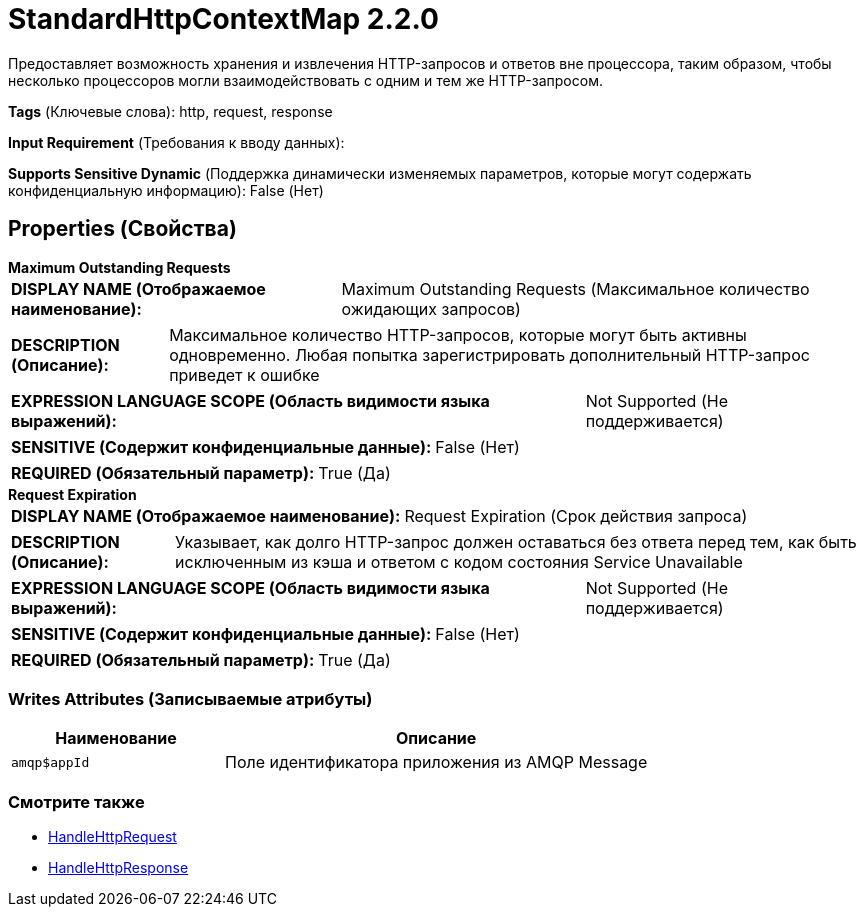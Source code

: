 = StandardHttpContextMap 2.2.0

Предоставляет возможность хранения и извлечения HTTP-запросов и ответов вне процессора, таким образом, чтобы несколько процессоров могли взаимодействовать с одним и тем же HTTP-запросом.

[horizontal]
*Tags* (Ключевые слова):
http, request, response
[horizontal]
*Input Requirement* (Требования к вводу данных):

[horizontal]
*Supports Sensitive Dynamic* (Поддержка динамически изменяемых параметров, которые могут содержать конфиденциальную информацию):
 False (Нет) 



== Properties (Свойства)


.*Maximum Outstanding Requests*
************************************************
[horizontal]
*DISPLAY NAME (Отображаемое наименование):*:: Maximum Outstanding Requests (Максимальное количество ожидающих запросов)

[horizontal]
*DESCRIPTION (Описание):*:: Максимальное количество HTTP-запросов, которые могут быть активны одновременно. Любая попытка зарегистрировать дополнительный HTTP-запрос приведет к ошибке


[horizontal]
*EXPRESSION LANGUAGE SCOPE (Область видимости языка выражений):*:: Not Supported (Не поддерживается)
[horizontal]
*SENSITIVE (Содержит конфиденциальные данные):*::  False (Нет) 

[horizontal]
*REQUIRED (Обязательный параметр):*::  True (Да) 
************************************************
.*Request Expiration*
************************************************
[horizontal]
*DISPLAY NAME (Отображаемое наименование):*:: Request Expiration (Срок действия запроса)

[horizontal]
*DESCRIPTION (Описание):*:: Указывает, как долго HTTP-запрос должен оставаться без ответа перед тем, как быть исключенным из кэша и ответом с кодом состояния Service Unavailable


[horizontal]
*EXPRESSION LANGUAGE SCOPE (Область видимости языка выражений):*:: Not Supported (Не поддерживается)
[horizontal]
*SENSITIVE (Содержит конфиденциальные данные):*::  False (Нет) 

[horizontal]
*REQUIRED (Обязательный параметр):*::  True (Да) 
************************************************














=== Writes Attributes (Записываемые атрибуты)

[cols="1a,2a",options="header",]
|===
|Наименование |Описание

|`amqp$appId`
|Поле идентификатора приложения из AMQP Message

|===







=== Смотрите также


* xref:Controller Services/HandleHttpRequest.adoc[HandleHttpRequest]

* xref:Controller Services/HandleHttpResponse.adoc[HandleHttpResponse]


